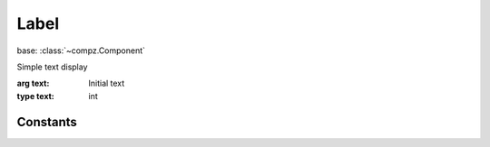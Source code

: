 Label
=================================

.. module:: compz

base: :class:`~compz.Component`

.. class:: Label([text="Label"])

	Simple text display
	
	:arg text: Initial text
	:type text: int
	
	.. attribute:: text
	
		The button text
		
		:type: str
	
	.. attribute:: textAlignmend
	
		Text horizontal alignment
		
		:type: one of :data:`TEXT_ALIGN_LEFT`, :data:`TEXT_ALIGN_RIGHT`, :data:`TEXT_ALIGN_CENTER`

Constants
---------

.. data:: TEXT_ALIGN_LEFT
.. data:: TEXT_ALIGN_RIGHT
.. data:: TEXT_ALIGN_CENTER